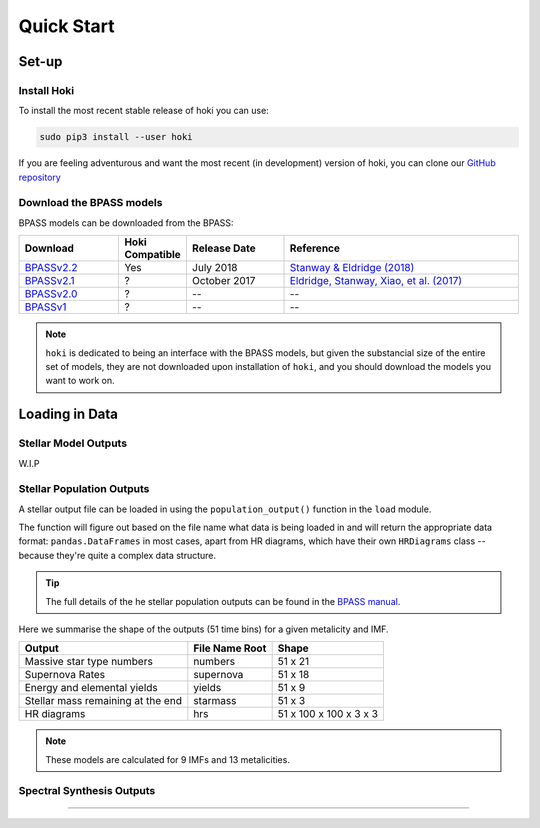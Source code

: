 #############
Quick Start
#############


**************
Set-up
**************

Install Hoki
^^^^^^^^^^^^^^^^^^^^^^^^^^^^^

To install the most recent stable release of hoki you can use:

.. code-block:: none

   sudo pip3 install --user hoki
   
If you are feeling adventurous and want the most recent (in development) version of hoki, you can clone our `GitHub repository <https://github.com/HeloiseS/hoki>`__
   

Download the BPASS models
^^^^^^^^^^^^^^^^^^^^^^^^^^^^^^^^^^^^^^^

BPASS models can be downloaded from the BPASS:

.. list-table::
   :widths: 20 5 20 50
   :header-rows: 1
   
   * - Download
     - Hoki Compatible
     - Release Date
     - Reference
   * - `BPASSv2.2 <https://bpass.auckland.ac.nz/9.html>`__
     - Yes
     - July 2018
     - `Stanway & Eldridge (2018) <https://ui.adsabs.harvard.edu/abs/2018MNRAS.479...75S/abstract>`__
   * - `BPASSv2.1 <https://bpass.auckland.ac.nz/8.html>`__
     - ?
     - October 2017
     - `Eldridge, Stanway, Xiao, et al. (2017) <https://ui.adsabs.harvard.edu/abs/2017PASA...34...58E/abstract>`__
   * - `BPASSv2.0 <https://bpass.auckland.ac.nz/2.html>`__
     - ?
     - --
     - -- 
   * - `BPASSv1 <https://bpass.auckland.ac.nz/1.html>`__
     - ?
     - --
     - --

.. note::
   
   ``hoki`` is dedicated to being an interface with the BPASS models, but given the substancial size of the entire set of models, they are not downloaded upon installation of ``hoki``, and you should download the models you want to work on.


***************
Loading in Data
***************

Stellar Model Outputs
^^^^^^^^^^^^^^^^^^^^^^
W.I.P

Stellar Population Outputs
^^^^^^^^^^^^^^^^^^^^^^^^^^

A stellar output file can be loaded in using the ``population_output()`` function in the ``load`` module. 

.. code-block:: python
   :linenos:
   
   from hoki import load
   
   output = load.population_output('path')
   

The function will figure out based on the file name what data is being loaded in and will return the appropriate data format: ``pandas.DataFrames`` in most cases, apart from HR diagrams, which have their own ``HRDiagrams`` class -- because they're quite a complex data structure. 

.. tip::
  The full details of the he stellar population outputs can be found in the `BPASS manual <https://bpass.auckland.ac.nz/8/files/bpassv2_1_manual_accessible_version.pdf>`__. 

Here we summarise the shape of the outputs (51 time bins) for a given metalicity and IMF. 

.. list-table::
   :header-rows: 1
   
   * - Output
     - File Name Root
     - Shape
   * - Massive star type numbers
     - numbers
     - 51 x 21
   * - Supernova Rates
     - supernova
     - 51 x 18
   * - Energy and elemental yields
     - yields
     - 51 x 9
   * - Stellar mass remaining at the end
     - starmass
     - 51 x 3
   * - HR diagrams
     - hrs
     - 51 x 100 x 100 x 3 x 3
     
.. note:: These models are calculated for 9 IMFs and 13 metalicities. 


Spectral Synthesis Outputs
^^^^^^^^^^^^^^^^^^^^^^^^^^^


-----------------------------

.. seealso:: 
   For dedicated tutorials about specific aspecs of hoki and BPASS, check our Cook Book section in the side bar!


